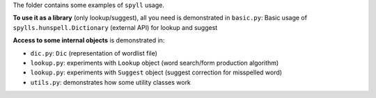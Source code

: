 The folder contains some examples of ``spyll`` usage.

**To use it as a library** (only lookup/suggest), all you need is demonstrated in ``basic.py``: Basic usage of ``spylls.hunspell.Dictionary`` (external API) for lookup and suggest

**Access to some internal objects** is demonstrated in:

* ``dic.py``: ``Dic`` (representation of wordlist file)
* ``lookup.py``: experiments with ``Lookup`` object (word search/form production algorithm)
* ``lookup.py``: experiments with ``Suggest`` object (suggest correction for misspelled word)
* ``utils.py``: demonstrates how some utility classes work
